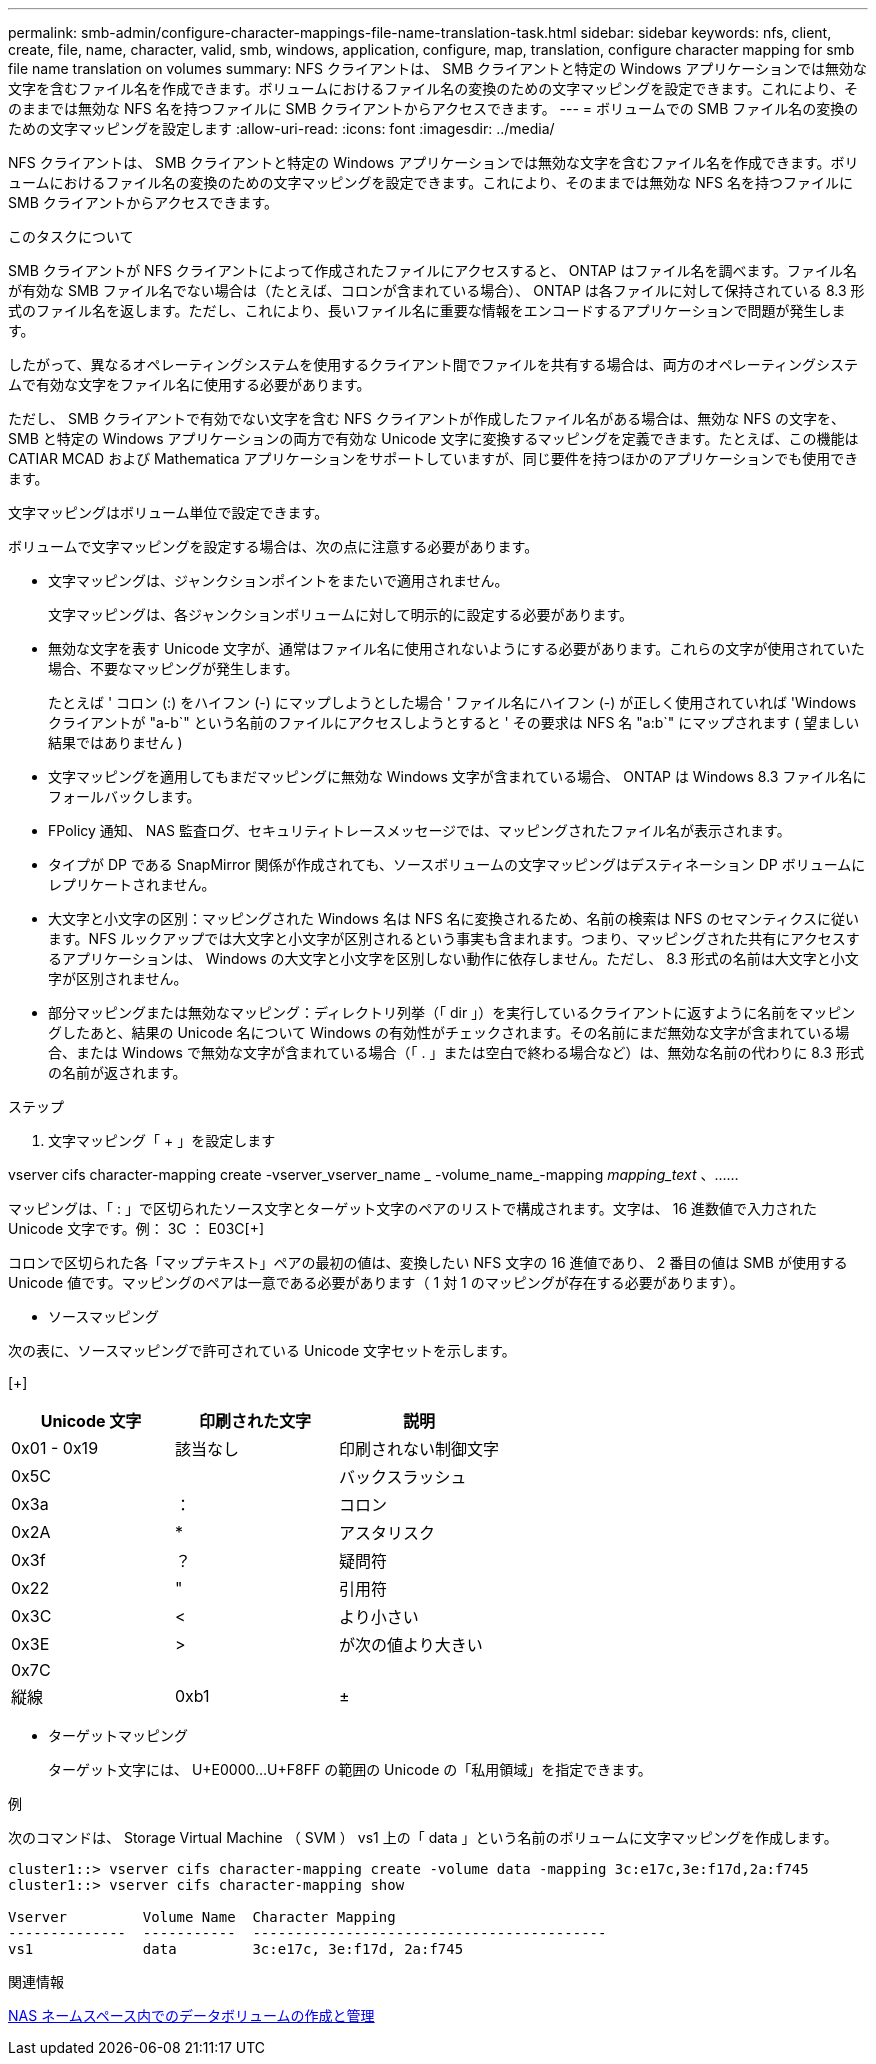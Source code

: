 ---
permalink: smb-admin/configure-character-mappings-file-name-translation-task.html 
sidebar: sidebar 
keywords: nfs, client, create, file, name, character, valid, smb, windows, application, configure, map, translation, configure character mapping for smb file name translation on volumes 
summary: NFS クライアントは、 SMB クライアントと特定の Windows アプリケーションでは無効な文字を含むファイル名を作成できます。ボリュームにおけるファイル名の変換のための文字マッピングを設定できます。これにより、そのままでは無効な NFS 名を持つファイルに SMB クライアントからアクセスできます。 
---
= ボリュームでの SMB ファイル名の変換のための文字マッピングを設定します
:allow-uri-read: 
:icons: font
:imagesdir: ../media/


[role="lead"]
NFS クライアントは、 SMB クライアントと特定の Windows アプリケーションでは無効な文字を含むファイル名を作成できます。ボリュームにおけるファイル名の変換のための文字マッピングを設定できます。これにより、そのままでは無効な NFS 名を持つファイルに SMB クライアントからアクセスできます。

.このタスクについて
SMB クライアントが NFS クライアントによって作成されたファイルにアクセスすると、 ONTAP はファイル名を調べます。ファイル名が有効な SMB ファイル名でない場合は（たとえば、コロンが含まれている場合）、 ONTAP は各ファイルに対して保持されている 8.3 形式のファイル名を返します。ただし、これにより、長いファイル名に重要な情報をエンコードするアプリケーションで問題が発生します。

したがって、異なるオペレーティングシステムを使用するクライアント間でファイルを共有する場合は、両方のオペレーティングシステムで有効な文字をファイル名に使用する必要があります。

ただし、 SMB クライアントで有効でない文字を含む NFS クライアントが作成したファイル名がある場合は、無効な NFS の文字を、 SMB と特定の Windows アプリケーションの両方で有効な Unicode 文字に変換するマッピングを定義できます。たとえば、この機能は CATIAR MCAD および Mathematica アプリケーションをサポートしていますが、同じ要件を持つほかのアプリケーションでも使用できます。

文字マッピングはボリューム単位で設定できます。

ボリュームで文字マッピングを設定する場合は、次の点に注意する必要があります。

* 文字マッピングは、ジャンクションポイントをまたいで適用されません。
+
文字マッピングは、各ジャンクションボリュームに対して明示的に設定する必要があります。

* 無効な文字を表す Unicode 文字が、通常はファイル名に使用されないようにする必要があります。これらの文字が使用されていた場合、不要なマッピングが発生します。
+
たとえば ' コロン (:) をハイフン (-) にマップしようとした場合 ' ファイル名にハイフン (-) が正しく使用されていれば 'Windows クライアントが "a-b`" という名前のファイルにアクセスしようとすると ' その要求は NFS 名 "a:b`" にマップされます ( 望ましい結果ではありません )

* 文字マッピングを適用してもまだマッピングに無効な Windows 文字が含まれている場合、 ONTAP は Windows 8.3 ファイル名にフォールバックします。
* FPolicy 通知、 NAS 監査ログ、セキュリティトレースメッセージでは、マッピングされたファイル名が表示されます。
* タイプが DP である SnapMirror 関係が作成されても、ソースボリュームの文字マッピングはデスティネーション DP ボリュームにレプリケートされません。
* 大文字と小文字の区別：マッピングされた Windows 名は NFS 名に変換されるため、名前の検索は NFS のセマンティクスに従います。NFS ルックアップでは大文字と小文字が区別されるという事実も含まれます。つまり、マッピングされた共有にアクセスするアプリケーションは、 Windows の大文字と小文字を区別しない動作に依存しません。ただし、 8.3 形式の名前は大文字と小文字が区別されません。
* 部分マッピングまたは無効なマッピング：ディレクトリ列挙（「 dir 」）を実行しているクライアントに返すように名前をマッピングしたあと、結果の Unicode 名について Windows の有効性がチェックされます。その名前にまだ無効な文字が含まれている場合、または Windows で無効な文字が含まれている場合（「 . 」または空白で終わる場合など）は、無効な名前の代わりに 8.3 形式の名前が返されます。


.ステップ
. 文字マッピング「 + 」を設定します


vserver cifs character-mapping create -vserver_vserver_name _ -volume_name_-mapping _mapping_text_ 、…… +

マッピングは、「 : 」で区切られたソース文字とターゲット文字のペアのリストで構成されます。文字は、 16 進数値で入力された Unicode 文字です。例： 3C ： E03C[+]

コロンで区切られた各「マップテキスト」ペアの最初の値は、変換したい NFS 文字の 16 進値であり、 2 番目の値は SMB が使用する Unicode 値です。マッピングのペアは一意である必要があります（ 1 対 1 のマッピングが存在する必要があります）。

* ソースマッピング +


次の表に、ソースマッピングで許可されている Unicode 文字セットを示します。

[+]

|===
| Unicode 文字 | 印刷された文字 | 説明 


 a| 
0x01 - 0x19
 a| 
該当なし
 a| 
印刷されない制御文字



 a| 
0x5C
 a| 
 a| 
バックスラッシュ



 a| 
0x3a
 a| 
：
 a| 
コロン



 a| 
0x2A
 a| 
*
 a| 
アスタリスク



 a| 
0x3f
 a| 
？
 a| 
疑問符



 a| 
0x22
 a| 
"
 a| 
引用符



 a| 
0x3C
 a| 
<
 a| 
より小さい



 a| 
0x3E
 a| 
>
 a| 
が次の値より大きい



 a| 
0x7C
 a| 
|
 a| 
縦線



 a| 
0xb1
 a| 
±
 a| 
プラスマイナス記号

|===
* ターゲットマッピング
+
ターゲット文字には、 U+E0000...U+F8FF の範囲の Unicode の「私用領域」を指定できます。



.例
次のコマンドは、 Storage Virtual Machine （ SVM ） vs1 上の「 data 」という名前のボリュームに文字マッピングを作成します。

[listing]
----
cluster1::> vserver cifs character-mapping create -volume data -mapping 3c:e17c,3e:f17d,2a:f745
cluster1::> vserver cifs character-mapping show

Vserver         Volume Name  Character Mapping
--------------  -----------  ------------------------------------------
vs1             data         3c:e17c, 3e:f17d, 2a:f745
----
.関連情報
xref:create-manage-data-volumes-nas-namespaces-concept.adoc[NAS ネームスペース内でのデータボリュームの作成と管理]
